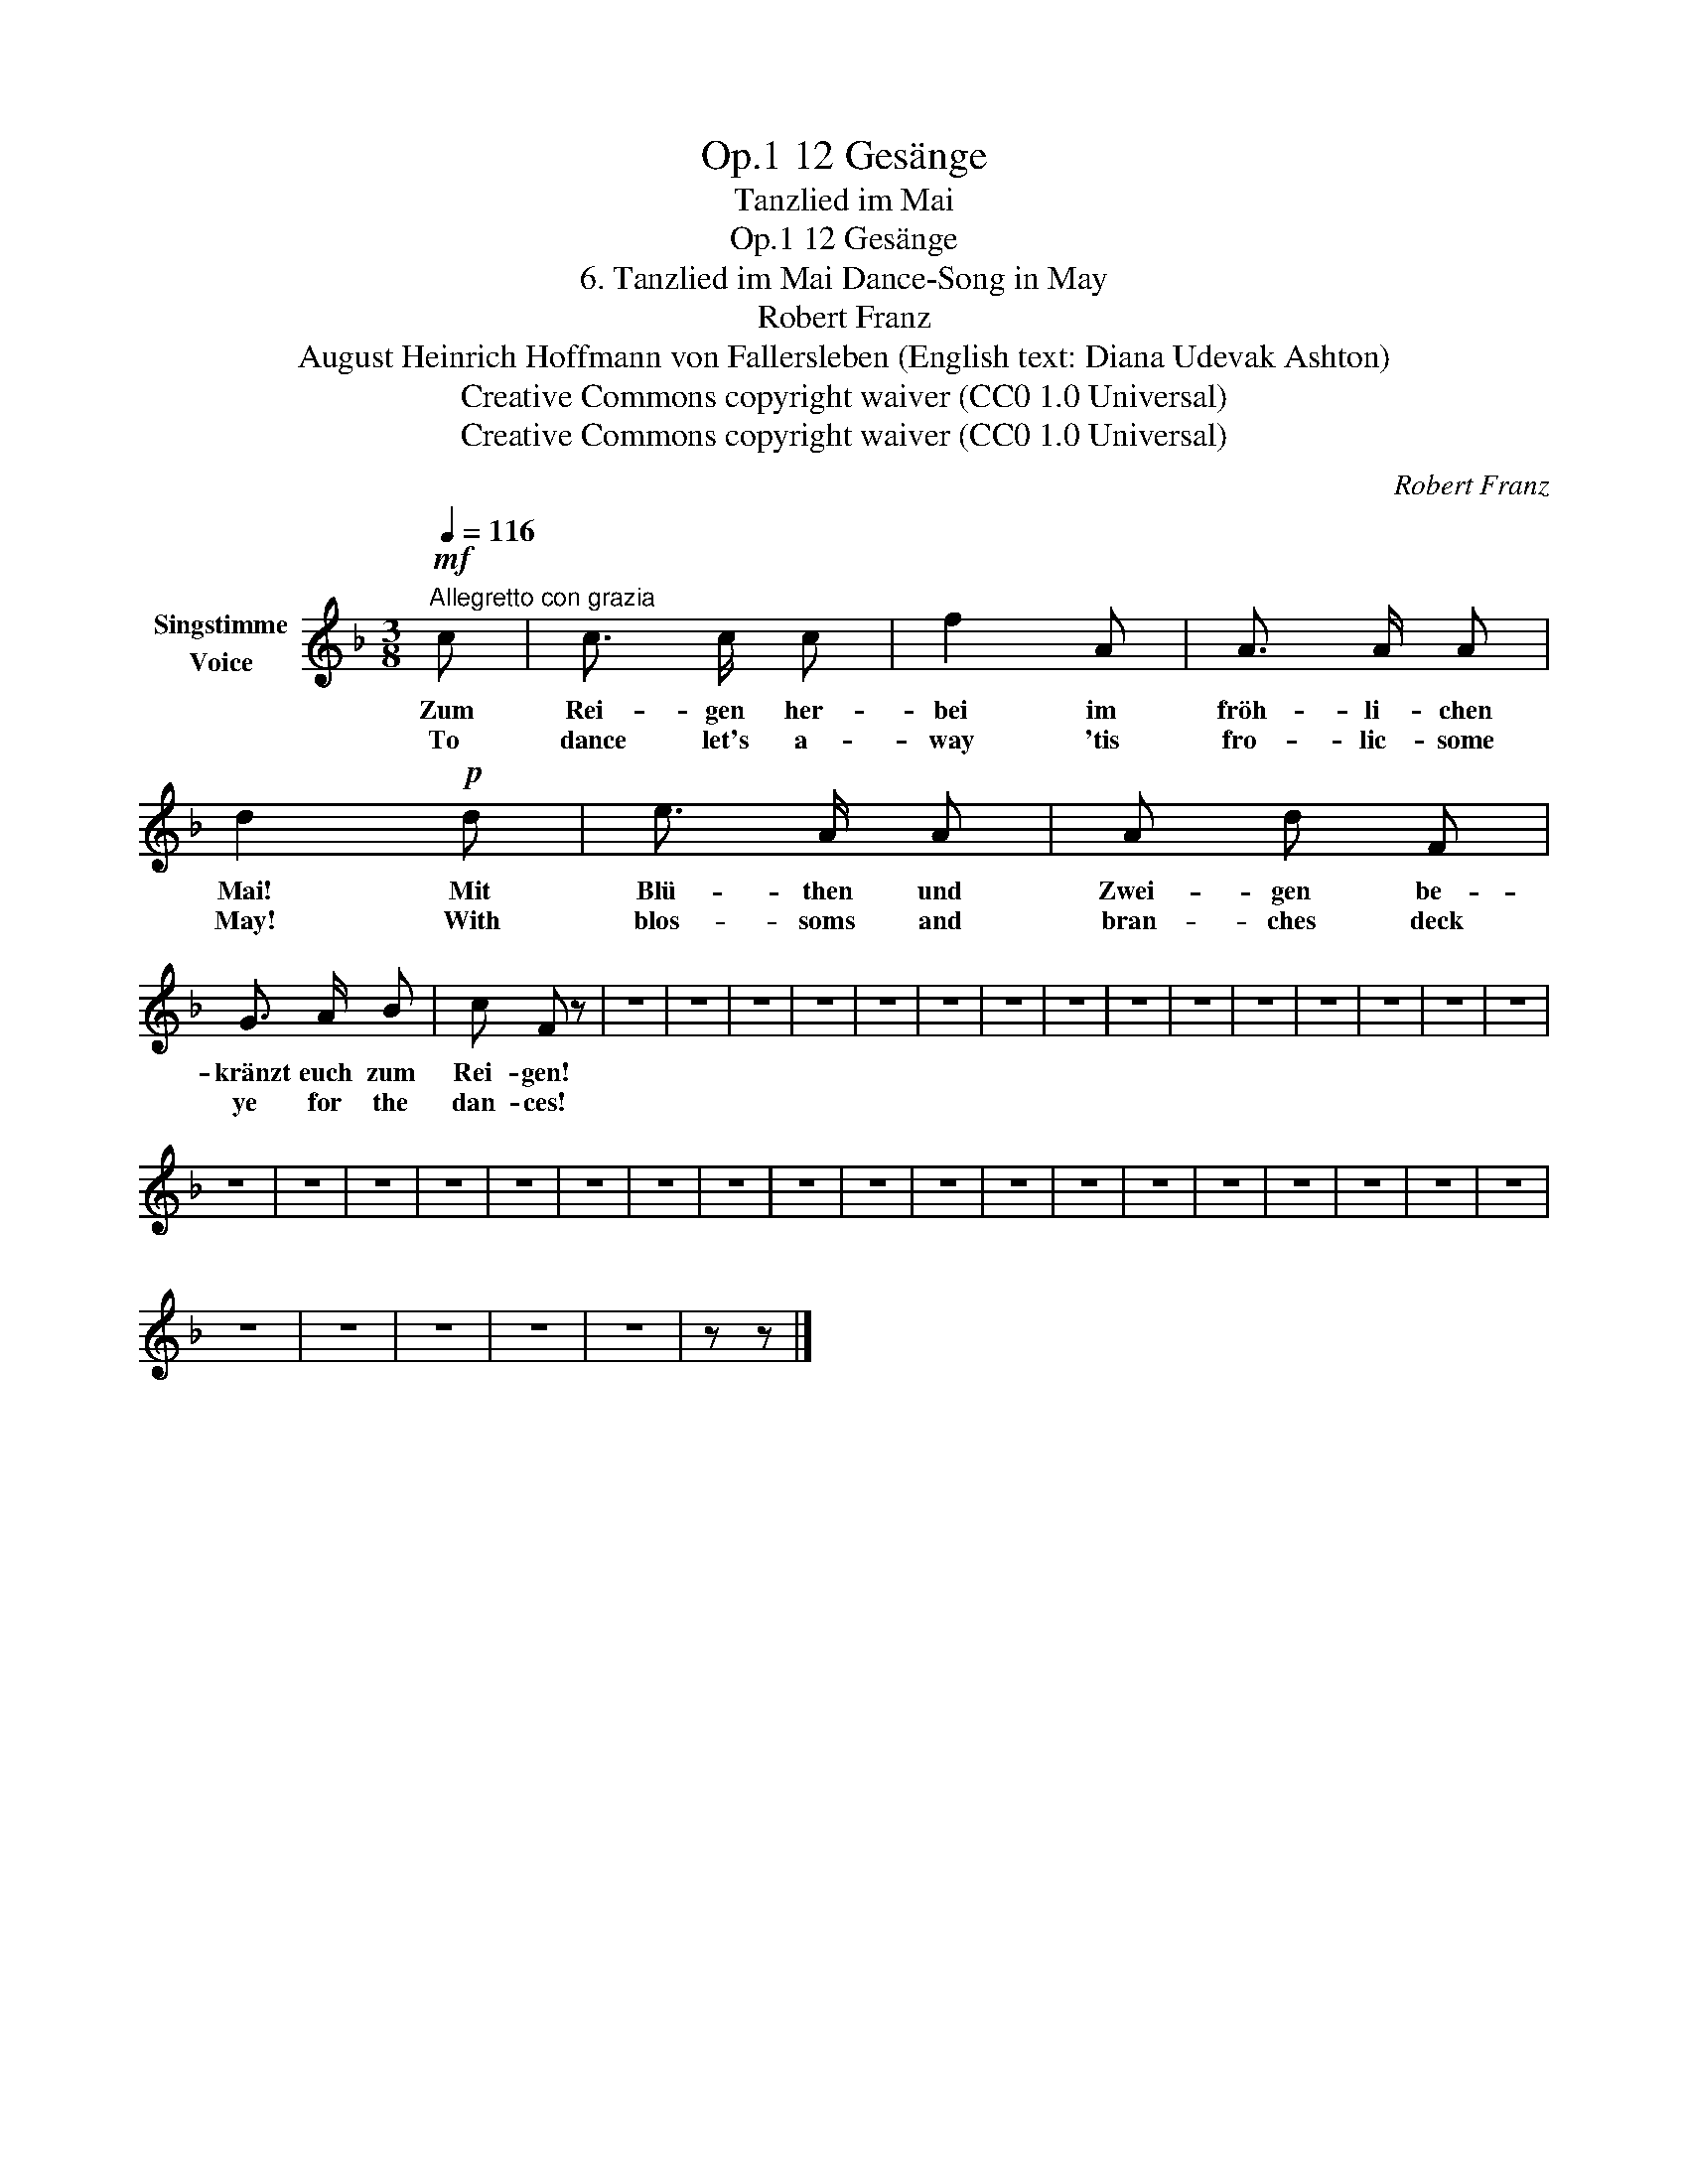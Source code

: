 X:1
T:12 Gesänge, Op.1
T:Tanzlied im Mai
T:12 Gesänge, Op.1
T:6. Tanzlied im Mai Dance-Song in May 
T:Robert Franz
T:August Heinrich Hoffmann von Fallersleben (English text: Diana Udevak Ashton) 
T:Creative Commons copyright waiver (CC0 1.0 Universal)
T:Creative Commons copyright waiver (CC0 1.0 Universal)
C:Robert Franz
Z:August Heinrich Hoffmann von Fallersleben
Z:Creative Commons copyright waiver (CC0 1.0 Universal)
L:1/8
Q:1/4=116
M:3/8
K:F
V:1 treble nm="Singstimme\nVoice"
V:1
"^Allegretto con grazia"!mf! c | c3/2 c/ c | f2 A | A3/2 A/ A | d2!p! d | e3/2 A/ A | A d F | %7
w: Zum|Rei- gen her-|bei im|fröh- li- chen|Mai! Mit|Blü- then und|Zwei- gen be-|
w: To|dance let's a-|way 'tis|fro- lic- some|May! With|blos- soms and|bran- ches deck|
 G3/2 A/ B | c F z | z3 | z3 | z3 | z3 | z3 | z3 | z3 | z3 | z3 | z3 | z3 | z3 | z3 | z3 | z3 | %24
w: kränzt euch zum|Rei- gen!||||||||||||||||
w: ye for the|dan- ces!||||||||||||||||
 z3 | z3 | z3 | z3 | z3 | z3 | z3 | z3 | z3 | z3 | z3 | z3 | z3 | z3 | z3 | z3 | z3 | z3 | z3 | %43
w: |||||||||||||||||||
w: |||||||||||||||||||
 z3 | z3 | z3 | z3 | z3 | z z |] %49
w: ||||||
w: ||||||

